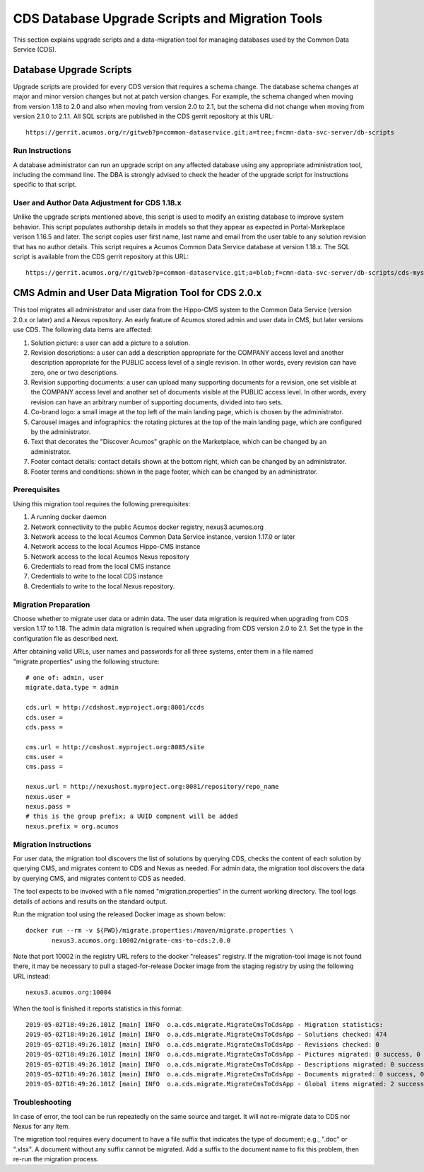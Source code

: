 .. ===============LICENSE_START=======================================================
.. Acumos CC-BY-4.0
.. ===================================================================================
.. Copyright (C) 2017 AT&T Intellectual Property & Tech Mahindra. All rights reserved.
.. ===================================================================================
.. This Acumos documentation file is distributed by AT&T and Tech Mahindra
.. under the Creative Commons Attribution 4.0 International License (the "License");
.. you may not use this file except in compliance with the License.
.. You may obtain a copy of the License at
..
.. http://creativecommons.org/licenses/by/4.0
..
.. This file is distributed on an "AS IS" BASIS,
.. WITHOUT WARRANTIES OR CONDITIONS OF ANY KIND, either express or implied.
.. See the License for the specific language governing permissions and
.. limitations under the License.
.. ===============LICENSE_END=========================================================

================================================
CDS Database Upgrade Scripts and Migration Tools
================================================

This section explains upgrade scripts and a data-migration tool for
managing databases used by the Common Data Service (CDS).


Database Upgrade Scripts
------------------------

Upgrade scripts are provided for every CDS version that requires a
schema change. The database schema changes at major and minor version
changes but not at patch version changes. For example, the schema
changed when moving from version 1.18 to 2.0 and also when moving from
version 2.0 to 2.1, but the schema did not change when moving from
version 2.1.0 to 2.1.1. All SQL scripts are published in the CDS
gerrit repository at this URL::

    https://gerrit.acumos.org/r/gitweb?p=common-dataservice.git;a=tree;f=cmn-data-svc-server/db-scripts

Run Instructions
~~~~~~~~~~~~~~~~

A database administrator can run an upgrade script on any affected
database using any appropriate administration tool, including the
command line. The DBA is strongly advised to check the header of the
upgrade script for instructions specific to that script.

User and Author Data Adjustment for CDS 1.18.x
~~~~~~~~~~~~~~~~~~~~~~~~~~~~~~~~~~~~~~~~~~~~~~

Unlike the upgrade scripts mentioned above, this script is used to
modify an existing database to improve system behavior. This script
populates authorship details in models so that they appear as expected
in Portal-Markeplace verison 1.16.5 and later.  The script copies user
first name, last name and email from the user table to any solution
revision that has no author details. This script requires a Acumos
Common Data Service database at version 1.18.x. The SQL script is
available from the CDS gerrit repository at this URL::

    https://gerrit.acumos.org/r/gitweb?p=common-dataservice.git;a=blob;f=cmn-data-svc-server/db-scripts/cds-mysql-copy-user-author-1.18.sql


CMS Admin and User Data Migration Tool for CDS 2.0.x
----------------------------------------------------

This tool migrates all administrator and user data from the Hippo-CMS
system to the Common Data Service (version 2.0.x or later) and a Nexus
repository.  An early feature of Acumos stored admin and user data in
CMS, but later versions use CDS.  The following data items are
affected:

#. Solution picture: a user can add a picture to a solution.
#. Revision descriptions: a user can add a description appropriate for
   the COMPANY access level and another description appropriate for the
   PUBLIC access level of a single revision. In other words, every
   revision can have zero, one or two descriptions.
#. Revision supporting documents: a user can upload many supporting
   documents for a revision, one set visible at the COMPANY access
   level and another set of documents visible at the PUBLIC access
   level. In other words, every revision can have an arbitrary number
   of supporting documents, divided into two sets.
#. Co-brand logo: a small image at the top left of the main landing page,
   which is chosen by the administrator.
#. Carousel images and infographics: the rotating pictures at the top
   of the main landing page, which are configured by the administrator.
#. Text that decorates the "Discover Acumos" graphic on the Marketplace,
   which can be changed by an administrator.
#. Footer contact details: contact details shown at the bottom right,
   which can be changed by an administrator.
#. Footer terms and conditions: shown in the page footer,
   which can be changed by an administrator.

Prerequisites
~~~~~~~~~~~~~

Using this migration tool requires the following prerequisites:

#. A running docker daemon
#. Network connectivity to the public Acumos docker registry, nexus3.acumos.org
#. Network access to the local Acumos Common Data Service instance, version 1.17.0 or later
#. Network access to the local Acumos Hippo-CMS instance
#. Network access to the local Acumos Nexus repository
#. Credentials to read from the local CMS instance
#. Credentials to write to the local CDS instance
#. Credentials to write to the local Nexus repository.

Migration Preparation
~~~~~~~~~~~~~~~~~~~~~

Choose whether to migrate user data or admin data.  The user data
migration is required when upgrading from CDS version 1.17 to 1.18.
The admin data migration is required when upgrading from CDS version
2.0 to 2.1.  Set the type in the configuration file as described next.

After obtaining valid URLs, user names and passwords for all three
systems, enter them in a file named "migrate.properties" using the
following structure::

    # one of: admin, user
    migrate.data.type = admin

    cds.url = http://cdshost.myproject.org:8001/ccds
    cds.user =
    cds.pass =

    cms.url = http://cmshost.myproject.org:8085/site
    cms.user =
    cms.pass =

    nexus.url = http://nexushost.myproject.org:8081/repository/repo_name
    nexus.user =
    nexus.pass =
    # this is the group prefix; a UUID compnent will be added
    nexus.prefix = org.acumos

Migration Instructions
~~~~~~~~~~~~~~~~~~~~~~

For user data, the migration tool discovers the list of solutions by
querying CDS, checks the content of each solution by querying CMS, and
migrates content to CDS and Nexus as needed.  For admin data, the
migration tool discovers the data by querying CMS, and migrates
content to CDS as needed.

The tool expects to be invoked with a file named "migration.properties"
in the current working directory. The tool logs details of actions and
results on the standard output.

Run the migration tool using the released Docker image as shown below::

    docker run --rm -v ${PWD}/migrate.properties:/maven/migrate.properties \
           nexus3.acumos.org:10002/migrate-cms-to-cds:2.0.0

Note that port 10002 in the registry URL refers to the docker
"releases" registry. If the migration-tool image is not found there,
it may be necessary to pull a staged-for-release Docker image from the
staging registry by using the following URL instead::

    nexus3.acumos.org:10004

When the tool is finished it reports statistics in this format::

    2019-05-02T18:49:26.101Z [main] INFO  o.a.cds.migrate.MigrateCmsToCdsApp - Migration statistics:
    2019-05-02T18:49:26.101Z [main] INFO  o.a.cds.migrate.MigrateCmsToCdsApp - Solutions checked: 474
    2019-05-02T18:49:26.101Z [main] INFO  o.a.cds.migrate.MigrateCmsToCdsApp - Revisions checked: 0
    2019-05-02T18:49:26.101Z [main] INFO  o.a.cds.migrate.MigrateCmsToCdsApp - Pictures migrated: 0 success, 0 fail
    2019-05-02T18:49:26.101Z [main] INFO  o.a.cds.migrate.MigrateCmsToCdsApp - Descriptions migrated: 0 success, 0 fail
    2019-05-02T18:49:26.101Z [main] INFO  o.a.cds.migrate.MigrateCmsToCdsApp - Documents migrated: 0 success, 0 fail
    2019-05-02T18:49:26.101Z [main] INFO  o.a.cds.migrate.MigrateCmsToCdsApp - Global items migrated: 2 success, 0 fail

Troubleshooting
~~~~~~~~~~~~~~~

In case of error, the tool can be run repeatedly on the same source
and target.  It will not re-migrate data to CDS nor Nexus for any
item.

The migration tool requires every document to have a file suffix that
indicates the type of document; e.g., ".doc" or ".xlsx".  A document
without any suffix cannot be migrated.  Add a suffix to the document
name to fix this problem, then re-run the migration process.
